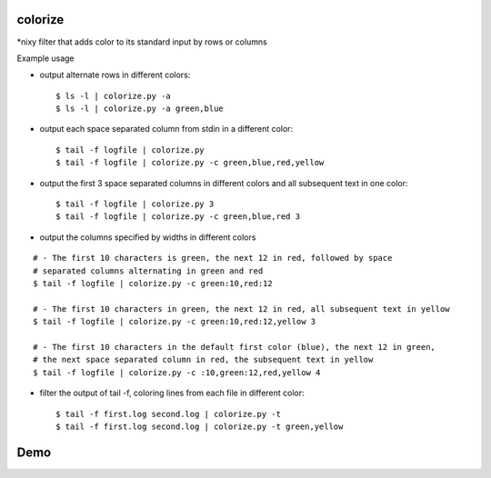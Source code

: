 colorize
========

\*nixy filter that adds color to its standard input by rows or columns


Example usage

* output alternate rows in different colors::

  $ ls -l | colorize.py -a
  $ ls -l | colorize.py -a green,blue

* output each space separated column from stdin in a different color::

  $ tail -f logfile | colorize.py
  $ tail -f logfile | colorize.py -c green,blue,red,yellow

* output the first 3 space separated columns in different colors and all subsequent text in one color::

  $ tail -f logfile | colorize.py 3
  $ tail -f logfile | colorize.py -c green,blue,red 3

* output the columns specified by widths in different colors

::

  # - The first 10 characters is green, the next 12 in red, followed by space
  # separated columns alternating in green and red
  $ tail -f logfile | colorize.py -c green:10,red:12

  # - The first 10 characters in green, the next 12 in red, all subsequent text in yellow
  $ tail -f logfile | colorize.py -c green:10,red:12,yellow 3

  # - The first 10 characters in the default first color (blue), the next 12 in green,
  # the next space separated column in red, the subsequent text in yellow
  $ tail -f logfile | colorize.py -c :10,green:12,red,yellow 4


* filter the output of tail -f, coloring lines from each file in different color::

  $ tail -f first.log second.log | colorize.py -t
  $ tail -f first.log second.log | colorize.py -t green,yellow


Demo
====
|demo|


.. |demo| image:: https://asciinema.org/a/107799.png
          :target: https://asciinema.org/a/107799?speed=2
